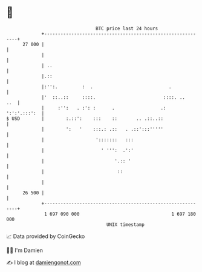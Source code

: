 * 👋

#+begin_example
                                    BTC price last 24 hours                    
                +------------------------------------------------------------+ 
         27 000 |                                                            | 
                |                                                            | 
                | ..                                                         | 
                |.::                                                         | 
                |:'':.         :  .                            .             | 
                |'  ::..::     ::::.                         ::::. ..    ..  | 
                |     :'':   . :': :      .                 .:  ':':'.:::':  | 
   $ USD        |        :.::':    :::    ::       .. .::..::                | 
                |        ':   '    :::.: .::   . .::':::'''''                | 
                |                   ':::::::   :::                           | 
                |                     ' ''':  .':'                           | 
                |                          '.:: '                            | 
                |                           ::                               | 
                |                                                            | 
         26 500 |                                                            | 
                +------------------------------------------------------------+ 
                 1 697 090 000                                  1 697 180 000  
                                        UNIX timestamp                         
#+end_example
📈 Data provided by CoinGecko

🧑‍💻 I'm Damien

✍️ I blog at [[https://www.damiengonot.com][damiengonot.com]]

